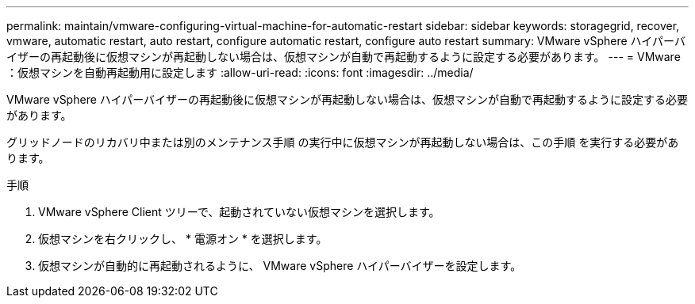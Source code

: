---
permalink: maintain/vmware-configuring-virtual-machine-for-automatic-restart 
sidebar: sidebar 
keywords: storagegrid, recover, vmware, automatic restart, auto restart, configure automatic restart, configure auto restart 
summary: VMware vSphere ハイパーバイザーの再起動後に仮想マシンが再起動しない場合は、仮想マシンが自動で再起動するように設定する必要があります。 
---
= VMware ：仮想マシンを自動再起動用に設定します
:allow-uri-read: 
:icons: font
:imagesdir: ../media/


[role="lead"]
VMware vSphere ハイパーバイザーの再起動後に仮想マシンが再起動しない場合は、仮想マシンが自動で再起動するように設定する必要があります。

グリッドノードのリカバリ中または別のメンテナンス手順 の実行中に仮想マシンが再起動しない場合は、この手順 を実行する必要があります。

.手順
. VMware vSphere Client ツリーで、起動されていない仮想マシンを選択します。
. 仮想マシンを右クリックし、 * 電源オン * を選択します。
. 仮想マシンが自動的に再起動されるように、 VMware vSphere ハイパーバイザーを設定します。

